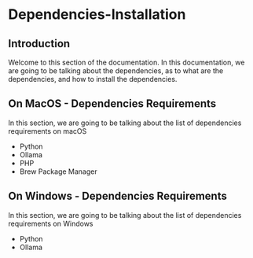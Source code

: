 * Dependencies-Installation

** Introduction
Welcome to this section of the documentation. In this documentation,
we are going to be talking about the dependencies, as to what are
the dependencies, and how to install the dependencies.


** On MacOS - Dependencies Requirements
In this section, we are going to be talking about the list of
dependencies requirements on macOS

- Python
- Ollama
- PHP
- Brew Package Manager


** On Windows - Dependencies Requirements
In this section, we are going to be talking about the list of
dependencies requirements on Windows

- Python
- Ollama
